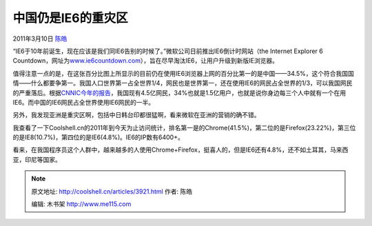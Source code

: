 .. _articles3921:

中国仍是IE6的重灾区
===================

2011年3月10日 `陈皓 <http://coolshell.cn/articles/author/haoel>`__

“IE6于10年前诞生，现在应该是我们同IE6告别的时候了。”微软公司日前推出IE6倒计时网站（the
Internet Explorer 6
Countdown，网址为\ `www.ie6countdown.com <http://www.ie6countdown.com/>`__\ ），旨在尽早淘汰IE6，让用户升级到新版IE浏览器。

值得注意一点的是，在这张百分比图上所显示的目前仍在使用IE6浏览器上网的百分比第一的是中国——34.5%，这个符合我国国情——什么都要争第一。我国人口世界第一占全世界1/4，网民也是世界第一，还在使用IE6的网民占全世界的1/3，可以我国网民的严重落后。根据\ `CNNIC今年的报告 <http://www.cnnic.net.cn/dtygg/dtgg/201101/t20110118_20250.html>`__\ ，我国现有4.5亿网民，34%也就是1.5亿用户，也就是说你身边每三个人中就有一个在用IE6。而中国的IE6网民占全世界使用IE6网民的一半。

另外，我发现亚洲是重灾区啊，包括中日韩台印都很猛啊，看来微软在亚洲的营销的确不错。

|image0|

我查看了一下Coolshell.cn的2011年到今天为止访问统计，排名第一是的Chrome(41.5%)，第二位的是Firefox(23.22%)，第三位的是IE8(10.7%)，第四位的是IE6(4.8%)。IE6的IP数有6400+。

看来，在我国程序员这个人群中，越来越多的人使用Chrome+Firefox，挺喜人的，但是IE6还有4.8%，还不如土耳其，马来西亚，印尼等国家。

.. |image0| image:: /coolshell/static/20140922113410600000.png
.. |image7| image:: /coolshell/static/20140922113410942000.jpg

.. note::
    原文地址: http://coolshell.cn/articles/3921.html 
    作者: 陈皓 

    编辑: 木书架 http://www.me115.com